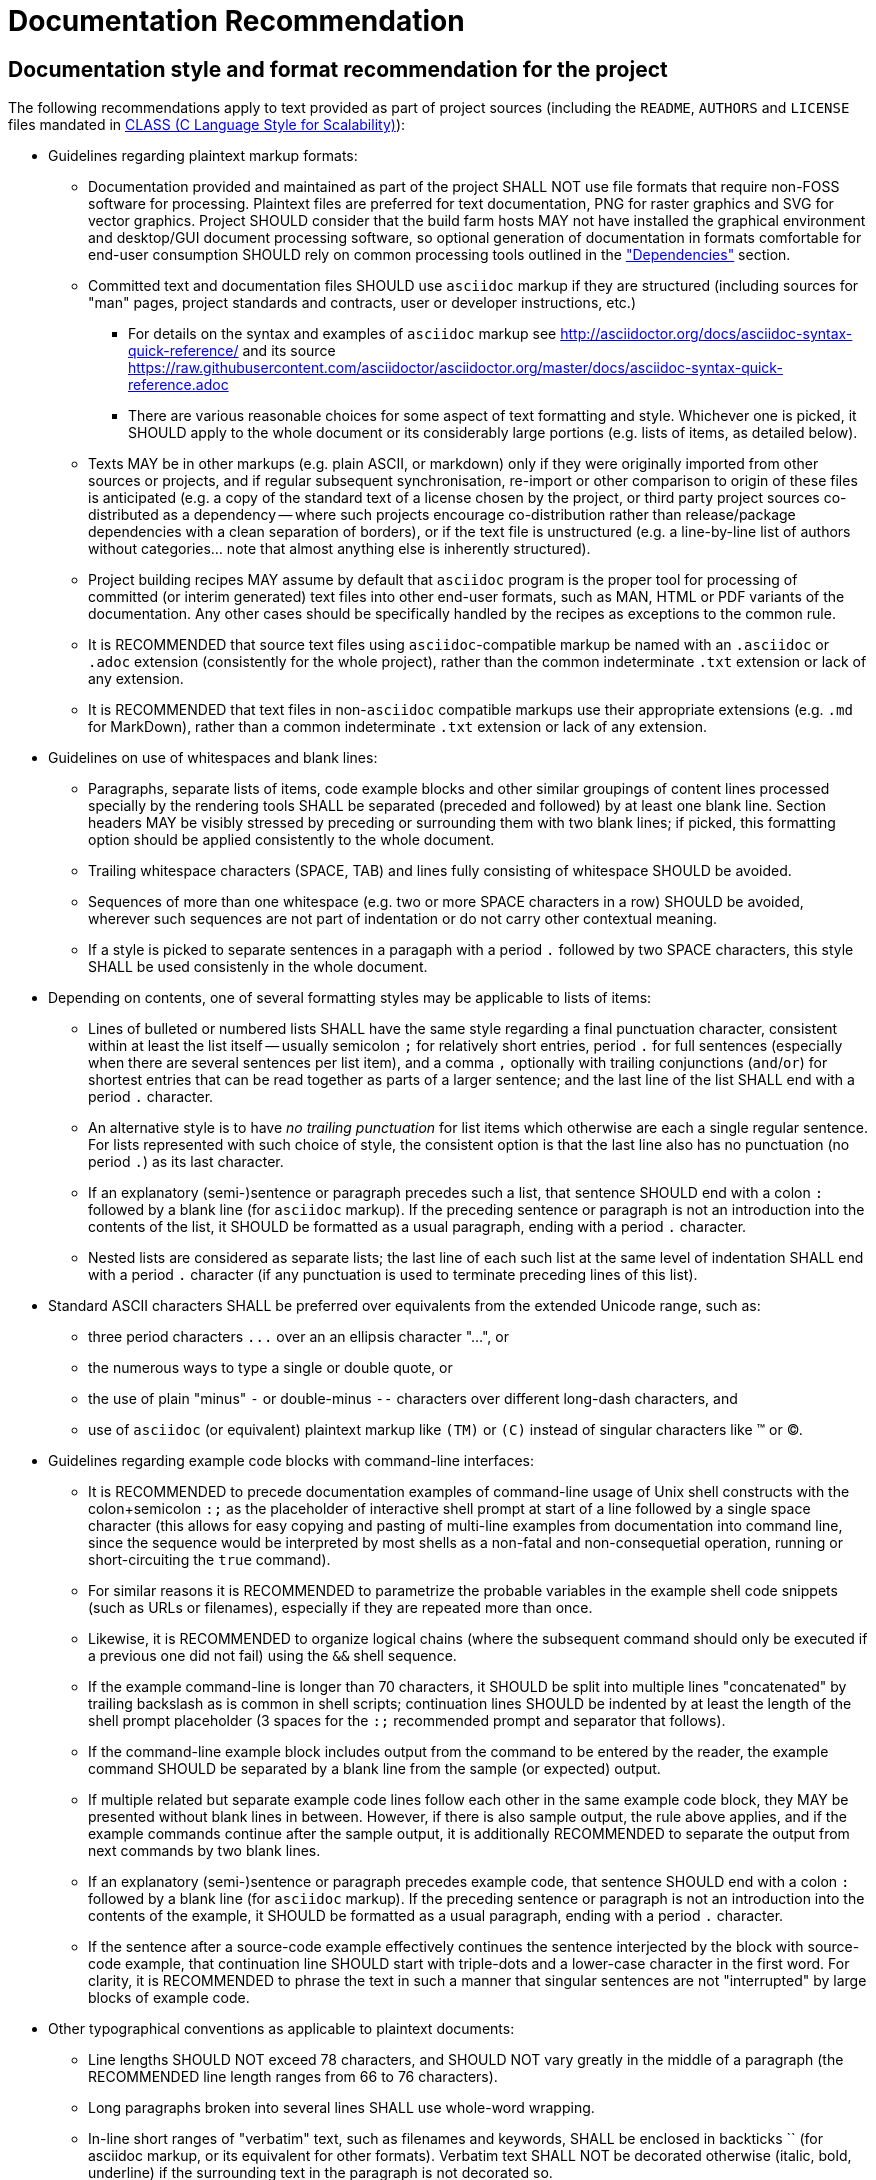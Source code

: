 Documentation Recommendation
============================

== Documentation style and format recommendation for the project

The following recommendations apply to text provided as part of project sources
(including the `README`, `AUTHORS` and `LICENSE` files mandated in
link:class.html[CLASS (C Language Style for Scalability)]):

* Guidelines regarding plaintext markup formats:
** Documentation provided and maintained as part of the project SHALL NOT
use file formats that require non-FOSS software for processing. Plaintext
files are preferred for text documentation, PNG for raster graphics and
SVG for vector graphics. Project SHOULD consider that the build farm hosts
MAY not have installed the graphical environment and desktop/GUI document
processing software, so optional generation of documentation in formats
comfortable for end-user consumption SHOULD rely on common processing
tools outlined in the <<dependencies,"Dependencies">> section.
** Committed text and documentation files SHOULD use `asciidoc` markup if
they are structured (including sources for "man" pages, project standards
and contracts, user or developer instructions, etc.)
*** For details on the syntax and examples of `asciidoc` markup see
http://asciidoctor.org/docs/asciidoc-syntax-quick-reference/ and its source
https://raw.githubusercontent.com/asciidoctor/asciidoctor.org/master/docs/asciidoc-syntax-quick-reference.adoc
*** There are various reasonable choices for some aspect of text formatting
and style. Whichever one is picked, it SHOULD apply to the whole document
or its considerably large portions (e.g. lists of items, as detailed below).
** Texts MAY be in other markups (e.g. plain ASCII, or markdown) only if
they were originally imported from other sources or projects, and if regular
subsequent synchronisation, re-import or other comparison to origin of
these files is anticipated (e.g. a copy of the standard text of a license
chosen by the project, or third party project sources co-distributed as a
dependency -- where such projects encourage co-distribution rather than
release/package dependencies with a clean separation of borders), or if
the text file is unstructured (e.g. a line-by-line list of authors without
categories... note that almost anything else is inherently structured).
** Project building recipes MAY assume by default that `asciidoc` program
is the proper tool for processing of committed (or interim generated) text
files into other end-user formats, such as MAN, HTML or PDF variants of the
documentation. Any other cases should be specifically handled by the recipes
as exceptions to the common rule.
** It is RECOMMENDED that source text files using `asciidoc`-compatible
markup be named with an `.asciidoc` or `.adoc` extension (consistently for
the whole project), rather than the common indeterminate `.txt` extension
or lack of any extension.
** It is RECOMMENDED that text files in non-`asciidoc` compatible markups
use their appropriate extensions (e.g. `.md` for MarkDown), rather than a
common indeterminate `.txt` extension or lack of any extension.
* Guidelines on use of whitespaces and blank lines:
** Paragraphs, separate lists of items, code example blocks and other similar
groupings of content lines processed specially by the rendering tools SHALL
be separated (preceded and followed) by at least one blank line. Section
headers MAY be visibly stressed by preceding or surrounding them with two
blank lines; if picked, this formatting option should be applied consistently
to the whole document.
** Trailing whitespace characters (SPACE, TAB) and lines fully consisting of
whitespace SHOULD be avoided.
** Sequences of more than one whitespace (e.g. two or more SPACE characters in
a row) SHOULD be avoided, wherever such sequences are not part of indentation
or do not carry other contextual meaning.
** If a style is picked to separate sentences in a paragaph with a period `.`
followed by two SPACE characters, this style SHALL be used consistenly in
the whole document.
* Depending on contents, one of several formatting styles may be applicable
to lists of items:
** Lines of bulleted or numbered lists SHALL have the same style regarding a
final punctuation character, consistent within at least the list itself --
usually semicolon `;` for relatively short entries, period `.` for full
sentences (especially when there are several sentences per list item), and
a comma `,` optionally with trailing conjunctions (`and`/`or`)  for shortest
entries that can be read together as parts of a larger sentence; and the last
line of the list SHALL end with a period `.` character.
** An alternative style is to have _no trailing punctuation_ for list items
which otherwise are each a single regular sentence. For lists represented
with such choice of style, the consistent option is that the last line also
has no punctuation (no period `.`) as its last character.
** If an explanatory (semi-)sentence or paragraph precedes such a list, that
sentence SHOULD end with a colon `:` followed by a blank line (for `asciidoc`
markup). If the preceding sentence or paragraph is not an introduction into
the contents of the list, it SHOULD be formatted as a usual paragraph, ending
with a period `.` character.
** Nested lists are considered as separate lists; the last line of each such
list at the same level of indentation SHALL end with a period `.` character
(if any punctuation is used to terminate preceding lines of this list).
* Standard ASCII characters SHALL be preferred over equivalents from the
extended Unicode range, such as:
** three period characters `...` over an an ellipsis character "...", or
** the numerous ways to type a single or double quote, or
** the use of plain "minus" `-` or double-minus `--` characters over different
long-dash characters, and
** use of `asciidoc` (or equivalent) plaintext markup like `(TM)` or `(C)`
instead of singular characters like (TM) or (C).
* Guidelines regarding example code blocks with command-line interfaces:
** It is RECOMMENDED to precede documentation examples of command-line usage
of Unix shell constructs with the colon+semicolon `:;` as the placeholder
of interactive shell prompt at start of a line followed by a single space
character (this allows for easy copying and pasting of multi-line examples
from documentation into command line, since the sequence would be interpreted
by most shells as a non-fatal and non-consequetial operation, running or
short-circuiting the `true` command).
** For similar reasons it is RECOMMENDED to parametrize the probable variables
in the example shell code snippets (such as URLs or filenames), especially if
they are repeated more than once.
** Likewise, it is RECOMMENDED to organize logical chains (where the subsequent
command should only be executed if a previous one did not fail) using the `&&`
shell sequence.
** If the example command-line is longer than 70 characters, it SHOULD be
split into multiple lines "concatenated" by trailing backslash as is common
in shell scripts; continuation lines SHOULD be indented by at least the
length of the shell prompt placeholder (3 spaces for the `:;` recommended
prompt and separator that follows).
** If the command-line example block includes output from the command to be
entered by the reader, the example command SHOULD be separated by a blank
line from the sample (or expected) output.
** If multiple related but separate example code lines follow each other in
the same example code block, they MAY be presented without blank lines in
between. However, if there is also sample output, the rule above applies,
and if the example commands continue after the sample output, it is
additionally RECOMMENDED to separate the output from next commands by
two blank lines.
** If an explanatory (semi-)sentence or paragraph precedes example code, that
sentence SHOULD end with a colon `:` followed by a blank line (for `asciidoc`
markup). If the preceding sentence or paragraph is not an introduction into
the contents of the example, it SHOULD be formatted as a usual paragraph,
ending with a period `.` character.
** If the sentence after a source-code example effectively continues the
sentence interjected by the block with source-code example, that continuation
line SHOULD start with triple-dots and a lower-case character in the first
word. For clarity, it is RECOMMENDED to phrase the text in such a manner
that singular sentences are not "interrupted" by large blocks of example code.
* Other typographical conventions as applicable to plaintext documents:
** Line lengths SHOULD NOT exceed 78 characters, and SHOULD NOT vary greatly
in the middle of a paragraph (the RECOMMENDED line length ranges from 66 to
76 characters).
** Long paragraphs broken into several lines SHALL use whole-word wrapping.
** In-line short ranges of "verbatim" text, such as filenames and keywords,
SHALL be enclosed in backticks `` (for asciidoc markup, or its equivalent
for other formats). Verbatim text SHALL NOT be decorated otherwise (italic,
bold, underline) if the surrounding text in the paragraph is not decorated so.
** Introduction or other stressing of terminology SHOULD be enclosed in double
quotes.
** Sentences separated by a tiree (long-dash) SHALL use a sequence of two
"minus" characters `--` surrounded by single SPACE characters; if such
separation happens at end of a line, then the two minuses preceded by a
SPACE character SHALL be the last characters in the line (no trailing SPACE,
and no lines starting with a carried-over double-minus).
** Words joined by a dash, mathematical negative numbers and substrations
SHALL use a single "minus" `-` character without surrounding whitespace.
If such separation happens at end of a line, then the "minus" character
SHALL be the last characters in the line (no trailing SPACE, and no lines
starting with a carried-over minus).

The same markup recommendation (`asciidoc` or plain-text ASCII preference)
applies to contents of the blocks of in-code comments in programmatic source
code files and scripts, which may be parsed out into separate text files
and rendered or otherwise automatically processed to become man-pages,
HTML pages for up-to-date website documentation, etc., by default -- unless
the chosen and agreed tool set to generate documentation from source code
for the whole project dictates another specific markup (JavaDoc, Doxygen,
etc. -- and such tool and markup should be consistent for all of the
project's code in a specific programming language).

Written documentation intended for consumption in non-plaintext markup (e.g.
converted to PDF or HTML) and proposed changes to such documentation SHOULD
be inspected in a final processed format by author before committing the pull
request: it may happen that escape characters, careful line breaks, etc. in
the source `asciidoc` markup are needed for the final document to be rendered
properly. It is RECOMMENDED that such final format be also checked with a
programmatic spell-checker (for example in a desktop word processor program),
in order to avoid "typos" and later pull requests to fix them.
